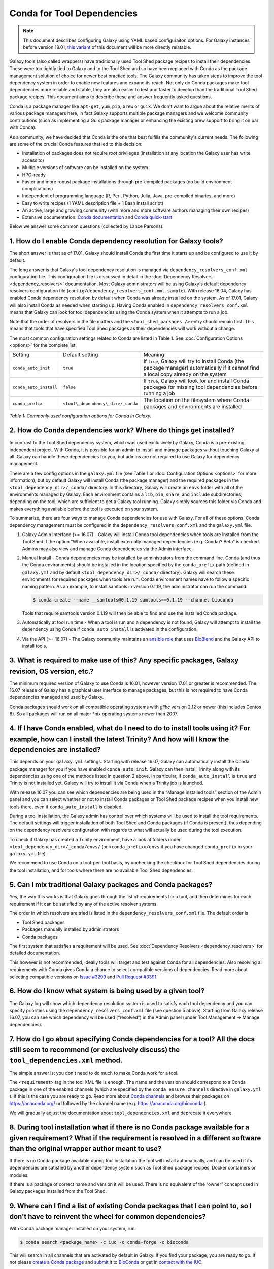 .. _conda_faq:

===========================
Conda for Tool Dependencies
===========================

.. note:: This document describes configuring Galaxy using YAML based configuraiton
  options. For Galaxy instances before version 18.01, `this variant
  <https://docs.galaxyproject.org/en/release_17.09/admin/conda_faq.html>`__ of this
  document will be more directly relatable.

Galaxy tools (also called wrappers) have traditionally used Tool Shed package
recipes to install their dependencies. These were too tightly tied to Galaxy
and to the Tool Shed and so have been replaced with Conda as the package
management solution of choice for newer best practice tools. The
Galaxy community has taken steps to improve the tool dependency system
in order to enable new features and expand its reach. Not only do Conda packages
make tool dependencies more reliable and stable, they are also easier to test
and faster to develop than the traditional Tool Shed package recipes. This
document aims to describe these and answer frequently asked questions.

Conda is a package manager like ``apt-get``, ``yum``, ``pip``, ``brew`` or
``guix``. We don't want to argue about the relative merits of various package
managers here, in fact Galaxy supports multiple package managers and we welcome
community contributions (such as implementing a Guix package manager or
enhancing the existing brew support to bring it on par with Conda).

As a community, we have decided that Conda is the one that best fulfills
the community's current needs. The following are some of the crucial Conda
features that led to this decision:

-  Installation of packages does not require *root* privileges
   (installation at any location the Galaxy user has write access to)
-  Multiple versions of software can be installed on the system
-  HPC-ready
-  Faster and more robust package installations through pre-compiled
   packages (no build environment complications)
-  Independent of programming language (R, Perl, Python, Julia, Java,
   pre-compiled binaries, and more)
-  Easy to write recipes (1 YAML description file + 1 Bash install
   script)
-  An active, large and growing community (with more and more software
   authors managing their own recipes)
-  Extensive documentation: `Conda documentation`_ and `Conda quick-start`_

Below we answer some common questions (collected by Lance Parsons):


1. How do I enable Conda dependency resolution for Galaxy tools?
****************************************************************

The short answer is that as of 17.01, Galaxy should install Conda the first
time it starts up and be configured to use it by default.

The long answer is that Galaxy's tool dependency resolution is managed via
``dependency_resolvers_conf.xml`` configuration file. This configuration
file is discussed in detail in the :doc:`Dependency Resolvers <dependency_resolvers>`
documentation. Most Galaxy administrators will be using Galaxy's default dependency
resolvers configuration file (``config/dependency_resolvers_conf.xml.sample``). With
release 16.04, Galaxy has enabled Conda dependency resolution by default when
Conda was already installed on the system. As of 17.01, Galaxy will also install
Conda as needed when starting up. Having Conda enabled in ``dependency_resolvers_conf.xml``
means that Galaxy can look for tool dependencies using the Conda system when it
attempts to run a job.

Note that the order of resolvers in the file matters and the ``<tool_shed_packages />``
entry should remain first. This means that tools that have specified Tool Shed packages
as their dependencies will work without a change.

The most common configuration settings related to Conda are listed in Table 1.
See :doc:`Configuration Options <options>` for the complete list.

+-------------------------+------------------------------------+---------------------------+
| Setting                 | Default setting                    | Meaning                   |
+-------------------------+------------------------------------+---------------------------+
| ``conda_auto_init``     | ``true``                           | If ``true``, Galaxy will  |
|                         |                                    | try to install Conda      |
|                         |                                    | (the package manager)     |
|                         |                                    | automatically if it       |
|                         |                                    | cannot find a local copy  |
|                         |                                    | already on the system     |
+-------------------------+------------------------------------+---------------------------+
| ``conda_auto_install``  | ``false``                          | If ``true``, Galaxy will  |
|                         |                                    | look for and install      |
|                         |                                    | Conda packages for        |
|                         |                                    | missing tool dependencies |
|                         |                                    | before running a job      |
+-------------------------+------------------------------------+---------------------------+
| ``conda_prefix``        | ``<tool\_dependency\_dir>/_conda`` | The location on the       |
|                         |                                    | filesystem where Conda    |
|                         |                                    | packages and environments |
|                         |                                    | are installed             |
+-------------------------+------------------------------------+---------------------------+

*Table 1: Commonly used configuration options for Conda in Galaxy.*


2. How do Conda dependencies work? Where do things get installed?
*****************************************************************

In contrast to the Tool Shed dependency system, which was used exclusively by Galaxy,
Conda is a pre-existing, independent project. With Conda, it is possible for an
admin to install and manage packages without touching Galaxy at all. Galaxy can
handle these dependencies for you, but admins are not required to use Galaxy for
dependency management.

There are a few config options in the ``galaxy.yml`` file (see Table 1 or
:doc:`Configuration Options <options>` for more information), but by default Galaxy will install
Conda (the package manager) and the required packages in the
``<tool_dependency_dir>/_conda/`` directory. In this directory, Galaxy will
create an ``envs`` folder with all of the environments managed by Galaxy. Each
environment contains a ``lib``, ``bin``, ``share``, and ``include``
subdirectories, depending on the tool, which are sufficient to get a Galaxy tool
running. Galaxy simply sources this folder via Conda and makes everything
available before the tool is executed on your system.

To summarize, there are four ways to manage Conda dependencies for use
with Galaxy. For all of these options, Conda dependency management must
be configured in the ``dependency_resolvers_conf.xml`` and the ``galaxy.yml`` file.

#. Galaxy Admin Interface (>= 16.07) - Galaxy will install Conda tool
   dependencies when tools are installed from the Tool Shed if the
   option “When available, install externally managed dependencies (e.g.
   Conda)? Beta” is checked. Admins may also view and manage Conda
   dependencies via the Admin interface.
#. Manual Install - Conda dependencies may be installed by
   administrators from the command line. Conda (and thus the Conda
   environments) should be installed in the location specified by the
   ``conda_prefix`` path (defined in ``galaxy.yml`` and by default
   ``<tool_dependency_dir>/_conda/`` directory). Galaxy will search
   these environments for required packages when tools are run. Conda
   environment names have to follow a specific naming pattern. As an
   example, to install samtools in version 0.1.19, the administrator can
   run the command:

   .. code-block:: bash

      $ conda create --name __samtools@0.1.19 samtools==0.1.19 --channel bioconda

   Tools that require samtools version 0.1.19 will then be able to find
   and use the installed Conda package.
#. Automatically at tool run time - When a tool is run and a dependency
   is not found, Galaxy will attempt to install the dependency using
   Conda if ``conda_auto_install`` is activated in the configuration.
#. Via the API (>= 16.07) - The Galaxy community maintains an `ansible role`_
   that uses BioBlend_ and the Galaxy API to install tools.


3. What is required to make use of this? Any specific packages, Galaxy revision, OS version, etc.?
**************************************************************************************************

The minimum required version of Galaxy to use Conda is 16.01, however
version 17.01 or greater is recommended. The 16.07 release of Galaxy has
a graphical user interface to manage packages, but this is not
required to have Conda dependencies managed and used by Galaxy.

Conda packages should work on all compatible operating systems with
*glibc* version 2.12 or newer (this includes Centos 6). So all packages
will run on all major \*nix operating systems newer than 2007.


4. If I have Conda enabled, what do I need to do to install tools using it? For example, how can I install the latest Trinity? And how will I know the dependencies are installed?
**********************************************************************************************************************************************************************************

This depends on your ``galaxy.yml`` settings. Starting with release 16.07, Galaxy
can automatically install the Conda package manager for you if you have enabled
``conda_auto_init``. Galaxy can then install Trinity along with its dependencies
using one of the methods listed in question 2 above. In particular, if
``conda_auto_install`` is ``true`` and Trinity is not installed yet, Galaxy will
try to install it via Conda when a Trinity job is launched.

With release 16.07 you can see which dependencies are being used
in the “Manage installed tools” section of the Admin panel and you can select
whether or not to install Conda packages or Tool Shed package recipes when you
install new tools there, even if ``conda_auto_install`` is disabled.

During a tool installation, the Galaxy admin has control over which systems will be used to
install the tool requirements. The default settings will trigger installation
of both Tool Shed and Conda packages (if Conda is present), thus depending on the
dependency resolvers configuration with regards to what will actually be used during
the tool execution.

To check if Galaxy has created a Trinity environment, have a look at folders under
``<tool_dependency_dir>/_conda/envs/`` (or ``<conda_prefix>/envs`` if you have changed ``conda_prefix`` in your ``galaxy.yml`` file).

We recommend to use Conda on a tool-per-tool basis, by unchecking the checkbox
for Tool Shed dependencies during the tool installation, and for tools where there
are no available Tool Shed dependencies.


5. Can I mix traditional Galaxy packages and Conda packages?
************************************************************

Yes, the way this works is that Galaxy goes through the list of
requirements for a tool, and then determines for each requirement if it
can be satisfied by any of the active resolver systems.

The order in which resolvers are tried is listed in the
``dependency_resolvers_conf.xml`` file. The default order is

-  Tool Shed packages
-  Packages manually installed by administrators
-  Conda packages

The first system that satisfies a requirement will be used. See
:doc:`Dependency Resolvers <dependency_resolvers>` for detailed documentation.

This however is not recommended, ideally tools will target and test
against Conda for all dependencies. Also resolving all requirements
with Conda gives Conda a chance to select compatible versions of
dependencies. Read more about selecting compatible versions on
`Issue #3299`_ and `Pull Request #3391`_.

6. How do I know what system is being used by a given tool?
***********************************************************

The Galaxy log will show which dependency resolution system is used
to satisfy each tool dependency and you can specify priorities using the
``dependency_resolvers_conf.xml`` file (see question 5 above). Starting from Galaxy
release 16.07, you can see which dependency will be used (“resolved”) in the
Admin panel (under Tool Management → Manage dependencies).


7. How do I go about specifying Conda dependencies for a tool? All the docs still seem to recommend (or exclusively discuss) the ``tool_dependencies.xml`` method.
******************************************************************************************************************************************************************

The simple answer is: you don't need to do much to make Conda work for a tool.

The ``<requirement>`` tag in the tool XML file is enough. The name and the
version should correspond to a Conda package in one of the enabled channels
(which are specified by the ``conda_ensure_channels`` directive in
``galaxy.yml`` ). If this is the case you are ready to go. Read
more about `Conda channels`_  and browse their packages on https://anaconda.org/ url followed by the channel name (e.g.
`https://anaconda.org/bioconda <https://anaconda.org/bioconda>`__
).

We will gradually adjust the documentation about ``tool_dependencies.xml`` and
deprecate it everywhere.


8. During tool installation what if there is no Conda package available for a given requirement? What if the requirement is resolved in a different software than the original wrapper author meant to use?
***********************************************************************************************************************************************************************************************************

If there is no Conda package available during tool installation the tool
will install automatically, and can be used if its dependencies are
satisfied by another dependency system such as Tool Shed package
recipes, Docker containers or modules.

If there is a package of correct name and version it will be used. There
is no equivalent of the “owner” concept used in Galaxy packages
installed from the Tool Shed.


9. Where can I find a list of existing Conda packages that I can point to, so I don't have to reinvent the wheel for common dependencies?
*****************************************************************************************************************************************

With Conda package manager installed on your system, run:

.. code-block:: bash

   $ conda search <package_name> -c iuc -c conda-forge -c bioconda

This will search in all channels that are activated by default in
Galaxy. If you find your package, you are ready to go. If not please
`create a Conda package`_ and submit_ it to BioConda_ or get in `contact with the IUC`_.


10. How can I create a new Conda package for a dependency?
**********************************************************

Adding a package to the BioConda or IUC Conda channels will make it
available for Galaxy tools to use as a dependency. To learn how, get in
touch with the awesome BioConda community. They have great documentation
and assist with all development. You will also see a few of us at this
project to get you started :)

Don't be scared! Conda recipes are really simple to write. Conda also
offers so called \`skeleton\` generators that generate recipes from
pypi, cran, or cpan for you (mostly) automatically.


11. Is there a way to convert traditional Tool Shed package recipes that are not yet in a Conda channel?
********************************************************************************************************

First, you do not need to do anything to your wrapper as long as the
package name in the requirement tag matches the name of correct
Conda package. (You may want to mention in the README or a comment the
Conda channel that contains the package).

If you want to migrate some recipes from XML to Conda, IUC is happy to
give you a hand. We are trying to get all new versions under Conda and
leave the old versions as they are – simply because of time.


12. What is the recommendation for existing installations? Will I continue to maintain both systems or migrate to the new Conda system eventually?
**************************************************************************************************************************************************

Old tools will use the traditional installation system; this system will
stay and will be supported for installing old tools to guarantee sustainability
and reproducibility. New tools from the IUC and other best practices sources
are Conda only.


13. What can I do about this placehold error?
*********************************************

If you see a warning similar to the following in your galaxy log files:

.. code-block:: bash

   ERROR: placeholder '/home/ray/r_3_3_1-x64-3.5/envs/_build_placehold_placehold_placehold_placehold_pl' too short

This means you are very likely using an older version of Conda. This
bug has been fixed with the Conda release that is targeted by Galaxy
17.01 or newer.

In the past, the work around for this limitation, was to make sure that the total length
of the ``conda_prefix`` and ``job_working_directory`` path was less than 50
characters long.


14. What can I do about this LOCKERROR error?
***********************************************

This question addresses workaround for Conda if something like the following
message appears in your logs:

.. code-block:: bash

   Error:     LOCKERROR: It looks like conda is already doing something.
       The lock ['/galaxy/galaxy-app/tool-dependencies/_conda/pkgs/.conda_lock-119903'] was found. Wait for it to finish before continuing.
       If you are sure that conda is not running, remove it and try again.
       You can also use: $ conda clean --lock

First, you may wish to enable cached dependencies. This can be done by setting
``use_cached_dependency_manager`` to ``true`` in ``galaxy.yml``. Without this
option, many jobs will create a per-job Conda environment with just the
dependencies needed for that job installed.
This will be placed on the filesystem containing the job working directory. This
is an expensive operation and Conda doesn't always link environments correctly
across filesystems. Enabling this dependency caching will create a cache
directory for each required combination of requirements inside the directory
specified by ``tool_dependency_cache_dir`` in ``galaxy.yml`` (defaulting to
``<tool_dependency_dir>/_cache``).

The cached dependency manager was added to the 16.10 release of Galaxy (see
`Pull Request #3106`_). In 17.01 Galaxy was updated to build the cached dependencies
as needed if the caching is in fact enabled (see `Pull Request #3348`_) and reduced
the number of jobs that would require such caching (see `Pull Request #3391`_).


15. What can I do about linking errors?
***************************************

If Galaxy jobs run on filesystems that cannot hardlink Conda packages managed
by Galaxy, linking errors may occur when building environment to execute jobs.
There are a few ways to potentially work around this.

The most straight forward and efficient work around is probably just to enable the cached
dependency manager as described in the previous question. Notice the default location
of the cache is right next to the default Conda directory - so hardlinks should
lie on the same file system as the default Conda installation.

If this still doesn't work, perhaps the underlying file system does not support hard
linking at all. In this case it is best to add ``always_softlink: True`` to Galaxy's
YAML ``condarc`` file, this should be created by Galaxy and placed in
``<tool_dependency_dir/_condarc``. This requires Conda 4.3 or newer. Note this is a
newer version of Conda than shipped with Galaxy as of 17.01. See the question below
on upgrading Conda if you must use this trick.

Alternatively, copying can be used when creating environments instead of links (either
symbolic or hard). To enable this set ``conda_copy_dependencies`` to ``true`` in
``galaxy.yml``. This requires at least version 16.07 of Galaxy.

More reading on this can be found at `Conda Pull Request #3870`_, `Conda Issue #3308`,
and Galaxy `Issue #3193`_.

16. What can I do if Conda doesn't work for me?
***********************************************

Please review the common problems covered in the previous few questions, if your
problem is different more investigation will be needed.

In rare cases Conda may not have been properly installed by Galaxy.
A symptom for this is if there is no activate script in
``<conda_prefix>/bin`` folder. In that case you can delete the ``conda_prefix`` folder
and restart Galaxy, which will again attempt to install Conda.

If this does not solve your problem or you have any trouble following
the instructions, please ask on the Galaxy developing mailing list or the Galaxy
Gitter or IRC channel.

17. How can I upgrade Conda?
****************************

Many potential issues with Conda have been resolved with fixes in Conda itself.
The Conda installed by Galaxy can be updated to e.g. version 4.6.14 with the
following command:

.. code-block:: bash

   $ <tool_dependency_dir/_conda/bin/conda install conda==4.6.14

The command can obviously be adapted to install any version of Conda. If the
above command fails with an error like:

.. code-block:: bash

   UnsatisfiableError: The following specifications were found to be in conflict:
     - conda ==4.6.14 -> python >=3.6,<3.7.0a0
     - python 3.5*
   Use "conda info <package>" to see the dependencies for each package.

Then you need to also update the ``python`` package installed in the base
environment by appending to the ``conda install`` command above an appropriate
specification, which for the example error above would be ``python==3.6``:

.. code-block:: bash

   $ <tool_dependency_dir/_conda/bin/conda install conda==4.6.14 python==3.6


.. _Conda documentation: https://conda.io/docs/
.. _Conda quick-start: https://conda.io/docs/user-guide/getting-started.html
.. _ansible role: https://github.com/galaxyproject/ansible-galaxy-tools
.. _BioBlend: https://github.com/galaxyproject/bioblend
.. _Conda channels: https://conda.io/docs/user-guide/tasks/manage-channels.html
.. _create a Conda package: https://conda.io/docs/user-guide/tasks/build-packages/recipe.html
.. _submit: https://bioconda.github.io/#step-4-join-the-team
.. _BioConda: https://bioconda.github.io
.. _contact with the IUC: https://gitter.im/galaxy-iuc/iuc
.. _Pull Request #3106: https://github.com/galaxyproject/galaxy/pull/3106
.. _Pull Request #3348: https://github.com/galaxyproject/galaxy/pull/3348
.. _Pull Request #3391: https://github.com/galaxyproject/galaxy/pull/3391
.. _Issue #3193: https://github.com/galaxyproject/galaxy/issues/3193
.. _Conda Pull Request #3870: https://github.com/conda/conda/pull/3870
.. _Conda Issue #3308: https://github.com/conda/conda/issues/3308
.. _Issue #3299: https://github.com/galaxyproject/galaxy/issues/3299
